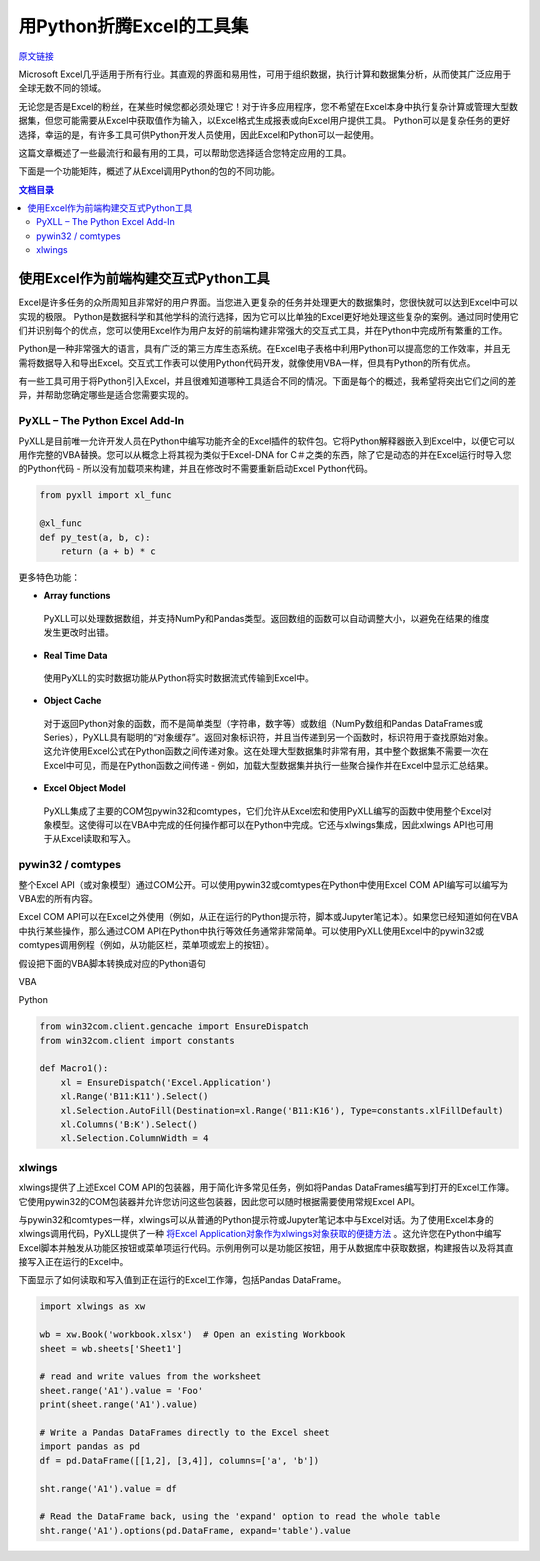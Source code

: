 用Python折腾Excel的工具集
=============================

`原文链接 <https://www.pyxll.com/blog/tools-for-working-with-excel-and-python/>`_


Microsoft Excel几乎适用于所有行业。其直观的界面和易用性，可用于组织数据，执行计算和数据集分析，从而使其广泛应用于全球无数不同的领域。

无论您是否是Excel的粉丝，在某些时候您都必须处理它！对于许多应用程序，您不希望在Excel本身中执行复杂计算或管理大型数据集，但您可能需要从Excel中获取值作为输入，以Excel格式生成报表或向Excel用户提供工具。 Python可以是复杂任务的更好选择，幸运的是，有许多工具可供Python开发人员使用，因此Excel和Python可以一起使用。

这篇文章概述了一些最流行和最有用的工具，可以帮助您选择适合您特定应用的工具。

下面是一个功能矩阵，概述了从Excel调用Python的包的不同功能。

.. contents:: 文档目录

使用Excel作为前端构建交互式Python工具
---------------------------------------

Excel是许多任务的众所周知且非常好的用户界面。当您进入更复杂的任务并处理更大的数据集时，您很快就可以达到Excel中可以实现的极限。 Python是数据科学和其他学科的流行选择，因为它可以比单独的Excel更好地处理这些复杂的案例。通过同时使用它们并识别每个的优点，您可以使用Excel作为用户友好的前端构建非常强大的交互式工具，并在Python中完成所有繁重的工作。

.. image:: https://i0.wp.com/www.pyxll.com/blog/wp-content/uploads/2018/07/python-in-excel.png
   :align: center

Python是一种非常强大的语言，具有广泛的第三方库生态系统。在Excel电子表格中利用Python可以提高您的工作效率，并且无需将数据导入和导出Excel。交互式工作表可以使用Python代码开发，就像使用VBA一样，但具有Python的所有优点。

有一些工具可用于将Python引入Excel，并且很难知道哪种工具适合不同的情况。下面是每个的概述，我希望将突出它们之间的差异，并帮助您确定哪些是适合您需要实现的。

PyXLL – The Python Excel Add-In
,,,,,,,,,,,,,,,,,,,,,,,,,,,,,,,,,

PyXLL是目前唯一允许开发人员在Python中编写功能齐全的Excel插件的软件包。它将Python解释器嵌入到Excel中，以便它可以用作完整的VBA替换。您可以从概念上将其视为类似于Excel-DNA for C＃之类的东西，除了它是动态的并在Excel运行时导入您的Python代码 - 所以没有加载项来构建，并且在修改时不需要重新启动Excel Python代码。

.. code:: python

  from pyxll import xl_func
 
  @xl_func
  def py_test(a, b, c):
      return (a + b) * c

.. image:: https://i0.wp.com/www.pyxll.com/blog/wp-content/uploads/2018/07/zvM2CX1ACA.gif

更多特色功能：

- **Array functions**

 PyXLL可以处理数据数组，并支持NumPy和Pandas类型。返回数组的函数可以自动调整大小，以避免在结果的维度发生更改时出错。

- **Real Time Data**

 使用PyXLL的实时数据功能从Python将实时数据流式传输到Excel中。

- **Object Cache**
 对于返回Python对象的函数，而不是简单类型（字符串，数字等）或数组（NumPy数组和Pandas DataFrames或Series），PyXLL具有聪明的“对象缓存”。返回对象标识符，并且当传递到另一个函数时，标识符用于查找原始对象。这允许使用Excel公式在Python函数之间传递对象。这在处理大型数据集时非常有用，其中整个数据集不需要一次在Excel中可见，而是在Python函数之间传递 - 例如，加载大型数据集并执行一些聚合操作并在Excel中显示汇总结果。

- **Excel Object Model**

 PyXLL集成了主要的COM包pywin32和comtypes，它们允许从Excel宏和使用PyXLL编写的函数中使用整个Excel对象模型。这使得可以在VBA中完成的任何操作都可以在Python中完成。它还与xlwings集成，因此xlwings API也可用于从Excel读取和写入。

pywin32 / comtypes
,,,,,,,,,,,,,,,,,,,,

整个Excel API（或对象模型）通过COM公开。可以使用pywin32或comtypes在Python中使用Excel COM API编写可以编写为VBA宏的所有内容。

Excel COM API可以在Excel之外使用（例如，从正在运行的Python提示符，脚本或Jupyter笔记本）。如果您已经知道如何在VBA中执行某些操作，那么通过COM API在Python中执行等效任务通常非常简单。可以使用PyXLL使用Excel中的pywin32或comtypes调用例程（例如，从功能区栏，菜单项或宏上的按钮）。

假设把下面的VBA脚本转换成对应的Python语句

VBA

.. code:: Visual Basic

 Sub Macro1()
    Range('B11:K11').Select
    Selection.AutoFill Destination:=Range('B11:K16'), Type:=xlFillDefault
    Columns('B:K').Select
    Selection.ColumnWidth = 4
 End Sub

Python

.. code:: python

 from win32com.client.gencache import EnsureDispatch
 from win32com.client import constants
 
 def Macro1():
     xl = EnsureDispatch('Excel.Application')
     xl.Range('B11:K11').Select()
     xl.Selection.AutoFill(Destination=xl.Range('B11:K16'), Type=constants.xlFillDefault)
     xl.Columns('B:K').Select()
     xl.Selection.ColumnWidth = 4
    
xlwings
,,,,,,,,

xlwings提供了上述Excel COM API的包装器，用于简化许多常见任务，例如将Pandas DataFrames编写到打开的Excel工作簿。它使用pywin32的COM包装器并允许您访问这些包装器，因此您可以随时根据需要使用常规Excel API。

与pywin32和comtypes一样，xlwings可以从普通的Python提示符或Jupyter笔记本中与Excel对话。为了使用Excel本身的xlwings调用代码，PyXLL提供了一种 `将Excel Application对象作为xlwings对象获取的便捷方法 <https://www.pyxll.com/docs/api/utils.html#xl-app>`_ 。这允许您在Python中编写Excel脚本并触发从功能区按钮或菜单项运行代码。示例用例可以是功能区按钮，用于从数据库中获取数据，构建报告以及将其直接写入正在运行的Excel中。

下面显示了如何读取和写入值到正在运行的Excel工作簿，包括Pandas DataFrame。

.. code:: python

 import xlwings as xw
 
 wb = xw.Book('workbook.xlsx')  # Open an existing Workbook
 sheet = wb.sheets['Sheet1']
 
 # read and write values from the worksheet
 sheet.range('A1').value = 'Foo'
 print(sheet.range('A1').value)
 
 # Write a Pandas DataFrames directly to the Excel sheet
 import pandas as pd
 df = pd.DataFrame([[1,2], [3,4]], columns=['a', 'b'])
 
 sht.range('A1').value = df
 
 # Read the DataFrame back, using the 'expand' option to read the whole table
 sht.range('A1').options(pd.DataFrame, expand='table').value




